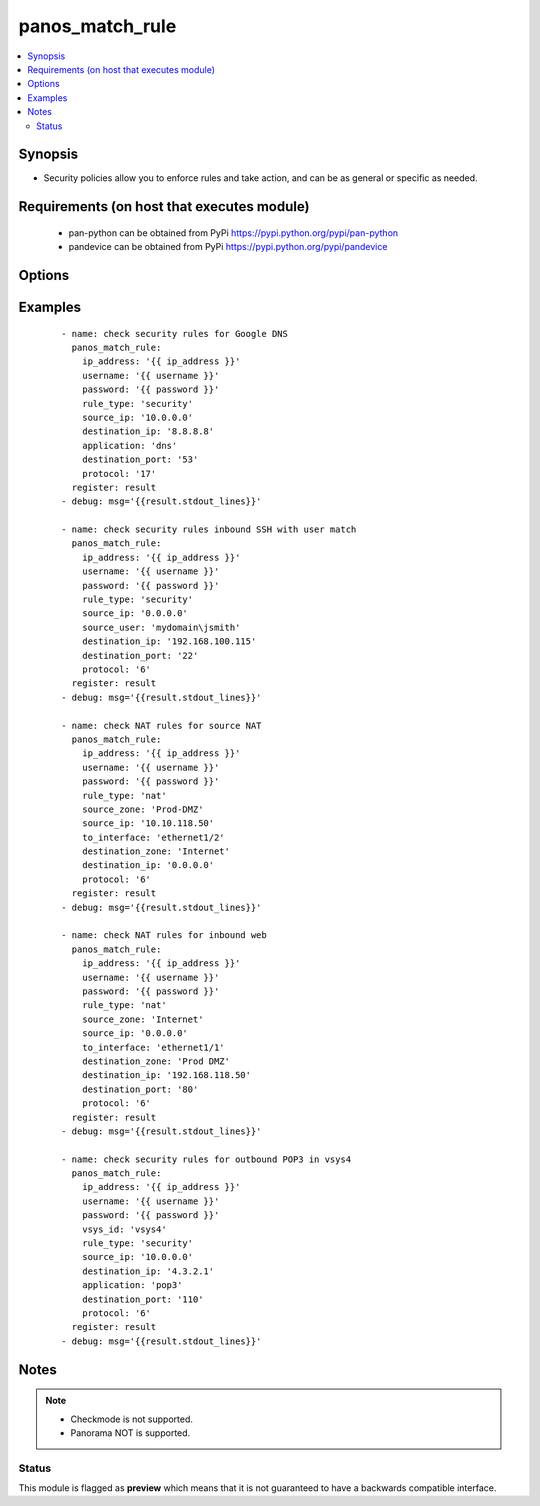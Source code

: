 .. _panos_match_rule:


panos_match_rule
++++++++++++++++

.. versionadded:: 2.5


.. contents::
   :local:
   :depth: 2


Synopsis
--------

* Security policies allow you to enforce rules and take action, and can be as general or specific as needed.


Requirements (on host that executes module)
-------------------------------------------

  * pan-python can be obtained from PyPi https://pypi.python.org/pypi/pan-python
  * pandevice can be obtained from PyPi https://pypi.python.org/pypi/pandevice


Options
-------

.. raw:: html

    <table border=1 cellpadding=4>
    <tr>
    <th class="head">parameter</th>
    <th class="head">required</th>
    <th class="head">default</th>
    <th class="head">choices</th>
    <th class="head">comments</th>
    </tr>
                <tr><td>api_key<br/><div style="font-size: small;"></div></td>
    <td>no</td>
    <td></td>
        <td></td>
        <td><div>API key that can be used instead of <em>username</em>/<em>password</em> credentials.</div>        </td></tr>
                <tr><td>application<br/><div style="font-size: small;"></div></td>
    <td>no</td>
    <td></td>
        <td></td>
        <td><div>The application.</div>        </td></tr>
                <tr><td>category<br/><div style="font-size: small;"></div></td>
    <td>no</td>
    <td></td>
        <td></td>
        <td><div>URL category</div>        </td></tr>
                <tr><td>destination_ip<br/><div style="font-size: small;"></div></td>
    <td>no</td>
    <td></td>
        <td></td>
        <td><div>The destination IP address.</div>        </td></tr>
                <tr><td>destination_port<br/><div style="font-size: small;"></div></td>
    <td>no</td>
    <td></td>
        <td></td>
        <td><div>The destination port.</div>        </td></tr>
                <tr><td>destination_zone<br/><div style="font-size: small;"></div></td>
    <td>no</td>
    <td></td>
        <td></td>
        <td><div>The destination zone.</div>        </td></tr>
                <tr><td>ip_address<br/><div style="font-size: small;"></div></td>
    <td>yes</td>
    <td></td>
        <td></td>
        <td><div>IP address (or hostname) of PAN-OS device being configured.</div>        </td></tr>
                <tr><td>password<br/><div style="font-size: small;"></div></td>
    <td>yes</td>
    <td></td>
        <td></td>
        <td><div>Password credentials to use for auth unless <em>api_key</em> is set.</div>        </td></tr>
                <tr><td>protocol<br/><div style="font-size: small;"></div></td>
    <td>no</td>
    <td></td>
        <td></td>
        <td><div>The IP protocol number from 1 to 255.</div>        </td></tr>
                <tr><td>rule_type<br/><div style="font-size: small;"></div></td>
    <td>no</td>
    <td>security</td>
        <td></td>
        <td><div>Type of rule. Valid types are <em>security</em> or <em>nat</em>.</div>        </td></tr>
                <tr><td>source_ip<br/><div style="font-size: small;"></div></td>
    <td>yes</td>
    <td></td>
        <td></td>
        <td><div>The source IP address.</div>        </td></tr>
                <tr><td>source_port<br/><div style="font-size: small;"></div></td>
    <td>no</td>
    <td></td>
        <td></td>
        <td><div>The source port.</div>        </td></tr>
                <tr><td>source_user<br/><div style="font-size: small;"></div></td>
    <td>no</td>
    <td></td>
        <td></td>
        <td><div>The source user or group.</div>        </td></tr>
                <tr><td>source_zone<br/><div style="font-size: small;"></div></td>
    <td>no</td>
    <td></td>
        <td></td>
        <td><div>The source zone.</div>        </td></tr>
                <tr><td>to_interface<br/><div style="font-size: small;"></div></td>
    <td>no</td>
    <td></td>
        <td></td>
        <td><div>The inbound interface in a NAT rule.</div>        </td></tr>
                <tr><td>username<br/><div style="font-size: small;"></div></td>
    <td>no</td>
    <td>admin</td>
        <td></td>
        <td><div>Username credentials to use for auth unless <em>api_key</em> is set.</div>        </td></tr>
                <tr><td>vsys_id<br/><div style="font-size: small;"></div></td>
    <td>yes</td>
    <td>vsys1</td>
        <td></td>
        <td><div>ID of the VSYS object.</div>        </td></tr>
        </table>
    </br>



Examples
--------

 ::

    - name: check security rules for Google DNS
      panos_match_rule:
        ip_address: '{{ ip_address }}'
        username: '{{ username }}'
        password: '{{ password }}'
        rule_type: 'security'
        source_ip: '10.0.0.0'
        destination_ip: '8.8.8.8'
        application: 'dns'
        destination_port: '53'
        protocol: '17'
      register: result
    - debug: msg='{{result.stdout_lines}}'
    
    - name: check security rules inbound SSH with user match
      panos_match_rule:
        ip_address: '{{ ip_address }}'
        username: '{{ username }}'
        password: '{{ password }}'
        rule_type: 'security'
        source_ip: '0.0.0.0'
        source_user: 'mydomain\jsmith'
        destination_ip: '192.168.100.115'
        destination_port: '22'
        protocol: '6'
      register: result
    - debug: msg='{{result.stdout_lines}}'
    
    - name: check NAT rules for source NAT
      panos_match_rule:
        ip_address: '{{ ip_address }}'
        username: '{{ username }}'
        password: '{{ password }}'
        rule_type: 'nat'
        source_zone: 'Prod-DMZ'
        source_ip: '10.10.118.50'
        to_interface: 'ethernet1/2'
        destination_zone: 'Internet'
        destination_ip: '0.0.0.0'
        protocol: '6'
      register: result
    - debug: msg='{{result.stdout_lines}}'
    
    - name: check NAT rules for inbound web
      panos_match_rule:
        ip_address: '{{ ip_address }}'
        username: '{{ username }}'
        password: '{{ password }}'
        rule_type: 'nat'
        source_zone: 'Internet'
        source_ip: '0.0.0.0'
        to_interface: 'ethernet1/1'
        destination_zone: 'Prod DMZ'
        destination_ip: '192.168.118.50'
        destination_port: '80'
        protocol: '6'
      register: result
    - debug: msg='{{result.stdout_lines}}'
    
    - name: check security rules for outbound POP3 in vsys4
      panos_match_rule:
        ip_address: '{{ ip_address }}'
        username: '{{ username }}'
        password: '{{ password }}'
        vsys_id: 'vsys4'
        rule_type: 'security'
        source_ip: '10.0.0.0'
        destination_ip: '4.3.2.1'
        application: 'pop3'
        destination_port: '110'
        protocol: '6'
      register: result
    - debug: msg='{{result.stdout_lines}}'
    


Notes
-----

.. note::
    - Checkmode is not supported.
    - Panorama NOT is supported.



Status
~~~~~~

This module is flagged as **preview** which means that it is not guaranteed to have a backwards compatible interface.

